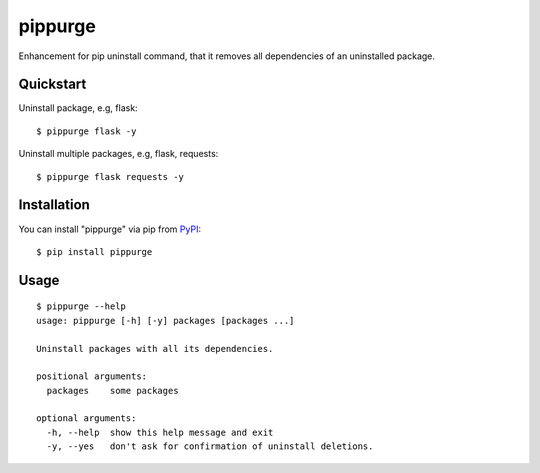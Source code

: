 pippurge
==========

Enhancement for pip uninstall command, that it removes all dependencies of an uninstalled package.

Quickstart
------------

Uninstall package, e.g, flask:

::

    $ pippurge flask -y

Uninstall multiple packages, e.g, flask, requests:

::

    $ pippurge flask requests -y

Installation
--------------

You can install "pippurge" via pip from `PyPI <https://pypi.python.org/pypi/pippurge>`_:

::

    $ pip install pippurge
	
Usage
-------

::

    $ pippurge --help
    usage: pippurge [-h] [-y] packages [packages ...]

    Uninstall packages with all its dependencies.

    positional arguments:
      packages    some packages

    optional arguments:
      -h, --help  show this help message and exit
      -y, --yes   don't ask for confirmation of uninstall deletions.
